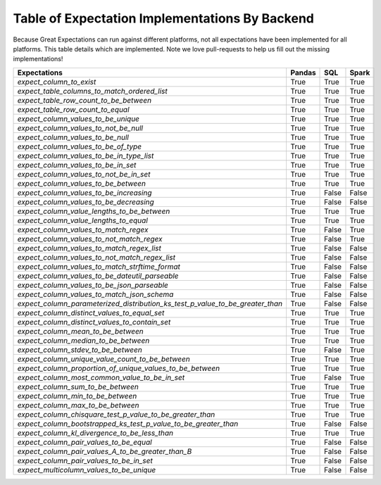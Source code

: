 .. cssclass:: widetable

.. _implemented_expectations:

Table of Expectation Implementations By Backend
=================================================

Because Great Expectations can run against different platforms, not all expectations have been implemented
for all platforms. This table details which are implemented. Note we love pull-requests to help us fill
out the missing implementations!


+-----------------------------------------------------------------------------------+----------+----------+----------+
|**Expectations**                                                                   |**Pandas**|**SQL**   |**Spark** |
+-----------------------------------------------------------------------------------+----------+----------+----------+
|`expect_column_to_exist`                                                           | True     | True     | True     |
+-----------------------------------------------------------------------------------+----------+----------+----------+
|`expect_table_columns_to_match_ordered_list`                                       | True     | True     | True     |
+-----------------------------------------------------------------------------------+----------+----------+----------+
|`expect_table_row_count_to_be_between`                                             | True     | True     | True     |
+-----------------------------------------------------------------------------------+----------+----------+----------+
|`expect_table_row_count_to_equal`                                                  | True     | True     | True     |
+-----------------------------------------------------------------------------------+----------+----------+----------+
|`expect_column_values_to_be_unique`                                                | True     | True     | True     |
+-----------------------------------------------------------------------------------+----------+----------+----------+
|`expect_column_values_to_not_be_null`                                              | True     | True     | True     |
+-----------------------------------------------------------------------------------+----------+----------+----------+
|`expect_column_values_to_be_null`                                                  | True     | True     | True     |
+-----------------------------------------------------------------------------------+----------+----------+----------+
|`expect_column_values_to_be_of_type`                                               | True     | True     | True     |
+-----------------------------------------------------------------------------------+----------+----------+----------+
|`expect_column_values_to_be_in_type_list`                                          | True     | True     | True     |
+-----------------------------------------------------------------------------------+----------+----------+----------+
|`expect_column_values_to_be_in_set`                                                | True     | True     | True     |
+-----------------------------------------------------------------------------------+----------+----------+----------+
|`expect_column_values_to_not_be_in_set`                                            | True     | True     | True     |
+-----------------------------------------------------------------------------------+----------+----------+----------+
|`expect_column_values_to_be_between`                                               | True     | True     | True     |
+-----------------------------------------------------------------------------------+----------+----------+----------+
|`expect_column_values_to_be_increasing`                                            | True     | False    | False    |
+-----------------------------------------------------------------------------------+----------+----------+----------+
|`expect_column_values_to_be_decreasing`                                            | True     | False    | False    |
+-----------------------------------------------------------------------------------+----------+----------+----------+
|`expect_column_value_lengths_to_be_between`                                        | True     | True     | True     |
+-----------------------------------------------------------------------------------+----------+----------+----------+
|`expect_column_value_lengths_to_equal`                                             | True     | True     | True     |
+-----------------------------------------------------------------------------------+----------+----------+----------+
|`expect_column_values_to_match_regex`                                              | True     | False    | True     |
+-----------------------------------------------------------------------------------+----------+----------+----------+
|`expect_column_values_to_not_match_regex`                                          | True     | False    | True     |
+-----------------------------------------------------------------------------------+----------+----------+----------+
|`expect_column_values_to_match_regex_list`                                         | True     | False    | False    |
+-----------------------------------------------------------------------------------+----------+----------+----------+
|`expect_column_values_to_not_match_regex_list`                                     | True     | False    | False    |
+-----------------------------------------------------------------------------------+----------+----------+----------+
|`expect_column_values_to_match_strftime_format`                                    | True     | False    | False    |
+-----------------------------------------------------------------------------------+----------+----------+----------+
|`expect_column_values_to_be_dateutil_parseable`                                    | True     | False    | False    |
+-----------------------------------------------------------------------------------+----------+----------+----------+
|`expect_column_values_to_be_json_parseable`                                        | True     | False    | False    |
+-----------------------------------------------------------------------------------+----------+----------+----------+
|`expect_column_values_to_match_json_schema`                                        | True     | False    | False    |
+-----------------------------------------------------------------------------------+----------+----------+----------+
|`expect_column_parameterized_distribution_ks_test_p_value_to_be_greater_than`      | True     | False    | False    |
+-----------------------------------------------------------------------------------+----------+----------+----------+
|`expect_column_distinct_values_to_equal_set`                                       | True     | True     | True     |
+-----------------------------------------------------------------------------------+----------+----------+----------+
|`expect_column_distinct_values_to_contain_set`                                     | True     | True     | True     |
+-----------------------------------------------------------------------------------+----------+----------+----------+
|`expect_column_mean_to_be_between`                                                 | True     | True     | True     |
+-----------------------------------------------------------------------------------+----------+----------+----------+
|`expect_column_median_to_be_between`                                               | True     | True     | True     |
+-----------------------------------------------------------------------------------+----------+----------+----------+
|`expect_column_stdev_to_be_between`                                                | True     | False    | True     |
+-----------------------------------------------------------------------------------+----------+----------+----------+
|`expect_column_unique_value_count_to_be_between`                                   | True     | True     | True     |
+-----------------------------------------------------------------------------------+----------+----------+----------+
|`expect_column_proportion_of_unique_values_to_be_between`                          | True     | True     | True     |
+-----------------------------------------------------------------------------------+----------+----------+----------+
|`expect_column_most_common_value_to_be_in_set`                                     | True     | False    | True     |
+-----------------------------------------------------------------------------------+----------+----------+----------+
|`expect_column_sum_to_be_between`                                                  | True     | True     | True     |
+-----------------------------------------------------------------------------------+----------+----------+----------+
|`expect_column_min_to_be_between`                                                  | True     | True     | True     |
+-----------------------------------------------------------------------------------+----------+----------+----------+
|`expect_column_max_to_be_between`                                                  | True     | True     | True     |
+-----------------------------------------------------------------------------------+----------+----------+----------+
|`expect_column_chisquare_test_p_value_to_be_greater_than`                          | True     | True     | True     |
+-----------------------------------------------------------------------------------+----------+----------+----------+
|`expect_column_bootstrapped_ks_test_p_value_to_be_greater_than`                    | True     | False    | False    |
+-----------------------------------------------------------------------------------+----------+----------+----------+
|`expect_column_kl_divergence_to_be_less_than`                                      | True     | True     | True     |
+-----------------------------------------------------------------------------------+----------+----------+----------+
|`expect_column_pair_values_to_be_equal`                                            | True     | False    | False    |
+-----------------------------------------------------------------------------------+----------+----------+----------+
|`expect_column_pair_values_A_to_be_greater_than_B`                                 | True     | False    | False    |
+-----------------------------------------------------------------------------------+----------+----------+----------+
|`expect_column_pair_values_to_be_in_set`                                           | True     | False    | False    |
+-----------------------------------------------------------------------------------+----------+----------+----------+
|`expect_multicolumn_values_to_be_unique`                                           | True     | False    | False    |
+-----------------------------------------------------------------------------------+----------+----------+----------+
